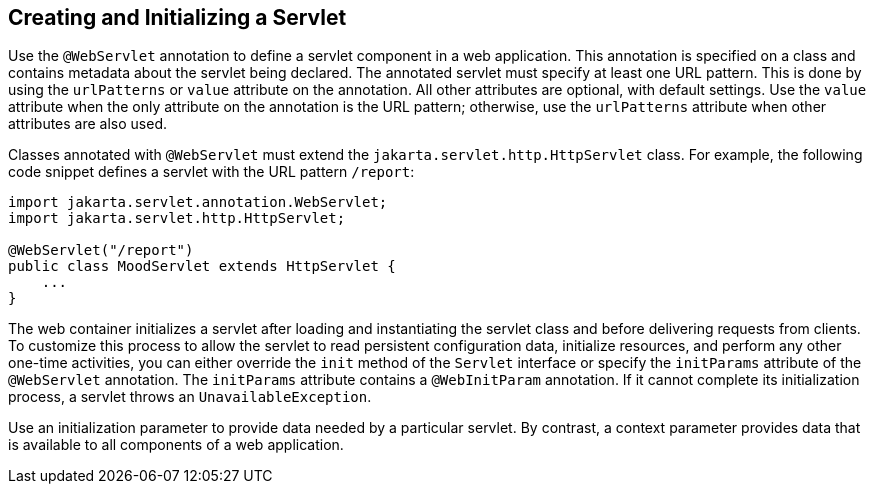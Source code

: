 == Creating and Initializing a Servlet

Use the `@WebServlet` annotation to define a servlet component in a web
application. This annotation is specified on a class and contains
metadata about the servlet being declared. The annotated servlet must
specify at least one URL pattern. This is done by using the
`urlPatterns` or `value` attribute on the annotation. All other
attributes are optional, with default settings. Use the `value`
attribute when the only attribute on the annotation is the URL pattern;
otherwise, use the `urlPatterns` attribute when other attributes are
also used.

Classes annotated with `@WebServlet` must extend the
`jakarta.servlet.http.HttpServlet` class. For example, the following
code snippet defines a servlet with the URL pattern `/report`:

[source,java]
----
import jakarta.servlet.annotation.WebServlet;
import jakarta.servlet.http.HttpServlet;

@WebServlet("/report")
public class MoodServlet extends HttpServlet {
    ...
}
----

The web container initializes a servlet after loading and instantiating
the servlet class and before delivering requests from clients. To
customize this process to allow the servlet to read persistent
configuration data, initialize resources, and perform any other
one-time activities, you can either override the `init` method of the
`Servlet` interface or specify the `initParams` attribute of the
`@WebServlet` annotation. The `initParams` attribute contains a
`@WebInitParam` annotation. If it cannot complete its initialization
process, a servlet throws an `UnavailableException`.

Use an initialization parameter to provide data needed by a particular
servlet. By contrast, a context parameter provides data that is
available to all components of a web application.
